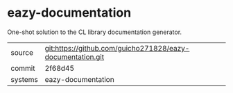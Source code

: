 * eazy-documentation

One-shot solution to the CL library documentation generator.

|---------+-------------------------------------------|
| source  | git:https://github.com/guicho271828/eazy-documentation.git   |
| commit  | 2f68d45  |
| systems | eazy-documentation |
|---------+-------------------------------------------|

